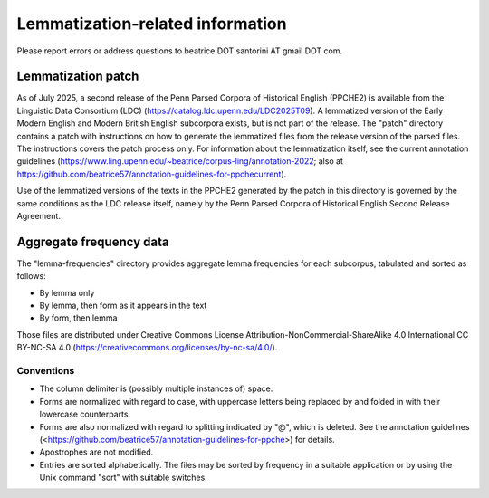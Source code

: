 Lemmatization-related information
=================================

Please report errors or address questions to beatrice DOT santorini AT
gmail DOT com.

===================
Lemmatization patch
===================

As of July 2025, a second release of the Penn Parsed Corpora of
Historical English (PPCHE2) is available from the Linguistic Data
Consortium (LDC) (https://catalog.ldc.upenn.edu/LDC2025T09).  A
lemmatized version of the Early Modern English and Modern British
English subcorpora exists, but is not part of the release.  The "patch"
directory contains a patch with instructions on how to generate the
lemmatized files from the release version of the parsed files.  The
instructions covers the patch process only.  For information about the
lemmatization itself, see the current annotation guidelines
(https://www.ling.upenn.edu/~beatrice/corpus-ling/annotation-2022; also
at
https://github.com/beatrice57/annotation-guidelines-for-ppchecurrent).

Use of the lemmatized versions of the texts in the PPCHE2 generated by
the patch in this directory is governed by the same conditions as the
LDC release itself, namely by the Penn Parsed Corpora of Historical
English Second Release Agreement.

========================
Aggregate frequency data
========================

The "lemma-frequencies" directory provides aggregate lemma frequencies
for each subcorpus, tabulated and sorted as follows:

* By lemma only
* By lemma, then form as it appears in the text
* By form, then lemma

Those files are distributed under Creative Commons License
Attribution-NonCommercial-ShareAlike 4.0 International CC BY-NC-SA 4.0
(https://creativecommons.org/licenses/by-nc-sa/4.0/).

Conventions
-----------

* The column delimiter is (possibly multiple instances of) space.
* Forms are normalized with regard to case, with uppercase letters
  being replaced by and folded in with their lowercase counterparts.
* Forms are also normalized with regard to splitting indicated by "@",
  which is deleted.  See the annotation guidelines
  (<https://github.com/beatrice57/annotation-guidelines-for-ppche>) for
  details.
* Apostrophes are not modified.
* Entries are sorted alphabetically.  The files may be sorted by
  frequency in a suitable application or by using the Unix command
  "sort" with suitable switches.


